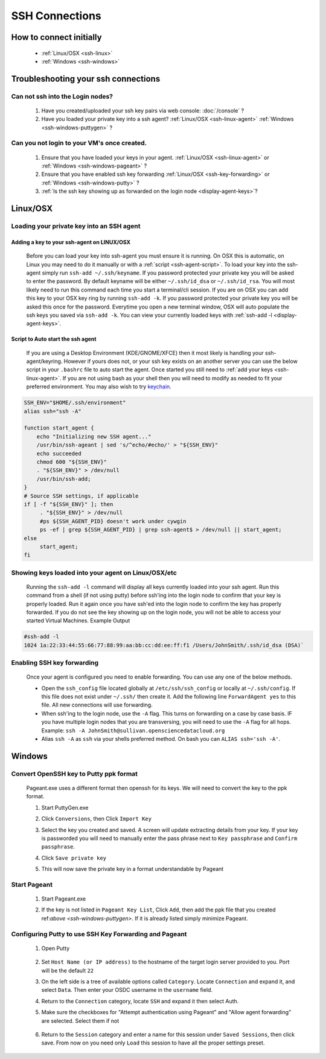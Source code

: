 SSH Connections
===============

How to connect initially
------------------------
    * :ref:`Linux/OSX <ssh-linux>`
    * :ref:`Windows <ssh-windows>`


Troubleshooting your ssh connections
------------------------------------

Can not ssh into the Login nodes?
~~~~~~~~~~~~~~~~~~~~~~~~~~~~~~~~~
    #. Have you created/uploaded  your ssh key pairs via web console: :doc:`/console` ?
    #. Have you loaded your private key into a ssh agent?
       :ref:`Linux/OSX  <ssh-linux-agent>` :ref:`Windows <ssh-windows-puttygen>` ?

Can you not login to your VM's once created.
~~~~~~~~~~~~~~~~~~~~~~~~~~~~~~~~~~~~~~~~~~~~
    #. Ensure that you have loaded your keys in your agent. :ref:`Linux/OSX <ssh-linux-agent>` or :ref:`Windows <ssh-windows-pageant>` ?
    #. Ensure that you have enabled ssh key forwarding :ref:`Linux/OSX <ssh-key-forwarding>` or :ref:`Windows <ssh-windows-putty>` ?
    #. :ref:`Is the ssh key showing up as forwarded on the login node <display-agent-keys>`?


.. _ssh-linux:

Linux/OSX
---------

Loading your private key into an SSH agent
~~~~~~~~~~~~~~~~~~~~~~~~~~~~~~~~~~~~~~~~~~~

.. _ssh-linux-agent:

Adding a key to your ssh-agent on LINUX/OSX
^^^^^^^^^^^^^^^^^^^^^^^^^^^^^^^^^^^^^^^^^^^^
    Before you can load your key into ssh-agent you must ensure it is running.  On OSX this is automatic, on Linux you may need to do it manually or with a :ref:`script <ssh-agent-script>`.
    To load your key into the ssh-agent simply run ``ssh-add ~/.ssh/keyname``. If you password protected your private key you will be asked to enter the password.   By default keyname will be either ``~/.ssh/id_dsa`` or ``~/.ssh/id_rsa``.  You will most likely need to run this  command each time you start a terminal/cli session.
    If you are on OSX you can add this key to your OSX key ring by running ``ssh-add -k``. If you password protected your private key you will be asked this once for the password.  Everytime you open a new terminal window, OSX will auto populate the ssh keys you saved via ``ssh-add -k``.
    You can view your currently loaded keys with :ref:`ssh-add -l <display-agent-keys>`.

.. _ssh-agent-script:

Script to Auto start the ssh agent
^^^^^^^^^^^^^^^^^^^^^^^^^^^^^^^^^^^
    If you are using a Desktop Environment (KDE/GNOME/XFCE) then it most likely is handling your ssh-agent/keyring.  However if yours does not, or your ssh key exists on an another server you can use the below script in your ``.bashrc`` file to auto start the agent.  Once started you still need to :ref:`add your keys <ssh-linux-agent>`.  If you are not using bash as your shell then you will need to modify as needed to fit your preferred environment.  You may also wish to try `keychain <http://www.funtoo.org/wiki/Keychain>`_.

.. code-block:: bash

    SSH_ENV="$HOME/.ssh/environment"
    alias ssh="ssh -A"

    function start_agent {
        echo "Initializing new SSH agent..."
        /usr/bin/ssh-ageant | sed 's/^echo/#echo/' > "${SSH_ENV}"
        echo succeeded
        chmod 600 "${SSH_ENV}"
        . "${SSH_ENV}" > /dev/null
        /usr/bin/ssh-add;
    }
    # Source SSH settings, if applicable
    if [ -f "${SSH_ENV}" ]; then
         . "${SSH_ENV}" > /dev/null
         #ps ${SSH_AGENT_PID} doesn't work under cywgin
         ps -ef | grep ${SSH_AGENT_PID} | grep ssh-agent$ > /dev/null || start_agent;
    else
         start_agent;
    fi

.. _display-agent-keys:

Showing keys loaded into your agent on Linux/OSX/etc
~~~~~~~~~~~~~~~~~~~~~~~~~~~~~~~~~~~~~~~~~~~~~~~~~~~~~~
    Running the ``ssh-add -l``  command will display all keys currently loaded into your ssh agent.  Run this command from a shell (if not using putty) before ssh'ing into the login node to confirm that your key is properly loaded. Run it again once you have ssh'ed into the login node to confirm the key has properly forwarded.  If you do not see the key showing up on the login node, you will not be able to access your started Virtual Machines.
    Example Output

.. code-block:: bash

    #ssh-add -l
    1024 1a:22:33:44:55:66:77:88:99:aa:bb:cc:dd:ee:ff:f1 /Users/JohnSmith/.ssh/id_dsa (DSA)`

.. _ssh-key-forwarding:

Enabling SSH key forwarding
~~~~~~~~~~~~~~~~~~~~~~~~~~~
    Once your agent is configured you need to enable forwarding.  You can use any one of the below methods.

    * Open the ``ssh_config`` file located globally at ``/etc/ssh/ssh_config`` or locally at ``~/.ssh/config``. If this file does not exist under ``~/.ssh/`` then create it.  Add the following line ``ForwardAgent yes`` to this file.  All new connections will use forwarding.
    * When ssh'ing to the login node, use the ``-A`` flag.  This turns on forwarding on a case by case basis.  IF you have multiple login nodes that you are transversing, you will need to use the ``-A`` flag for all hops.  Example: ``ssh -A JohnSmith@sullivan.opensciencedatacloud.org``
    * Alias ``ssh -A`` as ``ssh`` via your shells preferred method.  On bash you can ``ALIAS ssh='ssh -A'``.


.. _ssh-windows:

Windows
-------

.. _ssh-windows-puttygen:

Convert OpenSSH key to Putty ppk format
~~~~~~~~~~~~~~~~~~~~~~~~~~~~~~~~~~~~~~~
    Pageant.exe uses a different format then openssh for its keys.  We will need to convert the key to the ppk format.

    #. Start PuttyGen.exe
    #. Click ``Conversions``, then Click ``Import Key``
    #. Select the key you created and saved.  A screen will update
       extracting details from your key.  If your key is passworded you will need to manually enter the pass phrase next to  ``Key passphrase`` and ``Confirm passphrase``.
    #. Click ``Save private key``
    #. This will now save the private key in a format understandable by Pageant
        .. figure:: _static/puttygen.png
            :alt: PuttyGen.exe main screen
            :align: center


.. _ssh-windows-pageant:

Start Pageant
~~~~~~~~~~~~~
    #. Start Pageant.exe
    #. If the key is not listed in ``Pageant Key List``, Click ``Add``, then add the ppk file that you created ref:`above <ssh-windows-puttygen>`.  If it is already listed simply minimize Pageant.
        .. figure:: _static/pageant.png
            :alt: Pageant.exe import screen
            :align: center

.. _ssh-windows-putty:

Configuring Putty to use SSH Key Forwarding and Pageant
~~~~~~~~~~~~~~~~~~~~~~~~~~~~~~~~~~~~~~~~~~~~~~~~~~~~~~~
    #. Open Putty
        .. figure:: _static/putty.png
            :alt: Putty.exe main screen
            :align: center
    #. Set ``Host Name (or IP address)`` to the hostname of the target login server provided to you. Port will be the default ``22``
    #. On the left side is a tree of available options called ``Category``.  Locate ``Connection`` and expand it, and select ``Data``.  Then enter your OSDC username in the ``username`` field.
    #. Return to the ``Connection`` category, locate  ``SSH`` and expand it then select Auth.
    #. Make sure the checkboxes for "Attempt authentication using Pageant" and "Allow agent forwarding” are selected.  Select them if not
        .. figure:: _static/putty-config-auth.png
            :alt: Putty.exe config auth screen
            :align: center
    #. Return to the ``Session`` category and enter a name for this session under ``Saved Sessions``, then click save.  From now on you need only ``Load`` this session to have all the proper settings preset.



